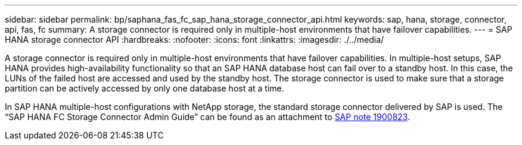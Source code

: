 ---
sidebar: sidebar
permalink: bp/saphana_fas_fc_sap_hana_storage_connector_api.html
keywords: sap, hana, storage, connector, api, fas, fc
summary: A storage connector is required only in multiple-host environments that have failover capabilities.
---
= SAP HANA storage connector API
:hardbreaks:
:nofooter:
:icons: font
:linkattrs:
:imagesdir: ./../media/

//
// This file was created with NDAC Version 2.0 (August 17, 2020)
//
// 2021-05-20 16:40:51.358758
//

[.lead]
A storage connector is required only in multiple-host environments that have failover capabilities. In multiple-host setups, SAP HANA provides high-availability functionality so that an SAP HANA database host can fail over to a standby host. In this case, the LUNs of the failed host are accessed and used by the standby host. The storage connector is used to make sure that a storage partition can be actively accessed by only one database host at a time.

In SAP HANA multiple-host configurations with NetApp storage, the standard storage connector delivered by SAP is used. The “SAP HANA FC Storage Connector Admin Guide” can be found as an attachment to https://service.sap.com/sap/support/notes/1900823[SAP note 1900823^].
